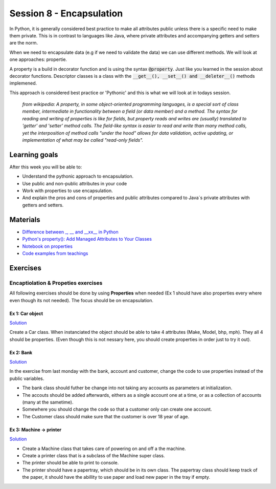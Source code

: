 Session 8 - Encapsulation
=========================

In Python, it is generally considered best practice to make all attributes public unless there is a specific need to make them private. This is in contrast to languages like Java, where private attributes and accompanying getters and setters are the norm.

When we need to encapsulate data (e.g if we need to validate the data) we can use different methods. We will look at one approaches: propertie.

A property is a build in decorator function and is using the syntax :code:`@property`. Just like you learned in the session about decorator functions. Descriptor classes is a class with the :code:`__get__(), __set__() and __deleter__()` methods implemened.

This approach is considered best practice or 'Pythonic' and this is what we will look at in todays session.

        *from wikipedia: 
        A property, in some object-oriented programming languages, is a special sort of class member, intermediate in functionality between a field (or data member) and a method. The syntax for reading and writing of properties is like for fields, but property reads and writes are (usually) translated to 'getter' and 'setter' method calls. The field-like syntax is easier to read and write than many method calls, yet the interposition of method calls "under the hood" allows for data validation, active updating, or implementation of what may be called "read-only fields".*



.. The pythonic approach starts out with the quite bold statement that all attributes are public, and unless specificly needed there are not any reason to make them anything else but public. If you think on back on your java development times, it is in reality seldome that you do some coding tasks that could not have been done with public attributes instead of privates with connected getters and setters. The pythonic approach to this problem is: make everything public, and if at some point you need to encapsulate, decorate your attributes and change it into a property. Today we will work with this approach in mind.  

Learning goals
--------------
After this week you will be able to:
        
- Understand the pythonic approach to encapsulation. 
- Use public and non-public attributes in your code
- Work with properties to use encapsulation.
- And explain the pros and cons of properties and public attributes compared to Java´s private attributes with getters and setters. 

Materials
---------
* `Difference between _, __ and __xx__ in Python <https://igorsobreira.com/2010/09/16/difference-between-one-underline-and-two-underlines-in-python.html>`_
* `Python's property(): Add Managed Attributes to Your Classes <https://realpython.com/python-property/>`_
* `Notebook on properties <notebooks/OOP_Encapsulation_Propeties.rst>`_
* `Code examples from teachings <https://github.com/python-elective-kea/fall2022-code-examples-from-teachings/tree/master/ses7>`_




Exercises
---------

------------------------------------
Encaptiolation & Propeties exercises
------------------------------------

All following exercises should be done by using **Properties** when needed (Ex 1 should have also properties every where even though its not needed). The focus should be on encapsulation. 


Ex 1:  Car object
*****************

`Solution <exercises/solution/05_encapsulation/solutions.rst>`_

Create a Car class. When instanciated the object should be able to take 4 attributes (Make, Model, bhp, mph). They all 4 should be properties. (Even though this is not nessary here, you should create properties in order just to try it out).



Ex 2: Bank
**********

`Solution <exercises/solution/05_encapsulation/solutions.rst>`_

In the exercise from last monday with the bank, account and customer, change the code to use properties instead of the public variables.  

.. code:: python
   :linenos:

   class Bank:    
        def __init__(self):
           self.accounts = []

   class Account:
        def __init__(self, no, cust):
           self.no = no
           self.cust = cust

   class Customer:
        def __init__(self, name):
           self.name = name


* The bank class should futher be change into not taking any accounts as parameters at initialization. 
* The accouts should be added afterwards, eithers as a single account one at a time, or as a collection of accounts (many at the sametime).      
* Somewhere you should change the code so that a customer only can create one account.     
* The Customer class should make sure that the customer is over 18 year of age.





Ex 3: Machine -> printer
************************

`Solution <exercises/solution/05_encapsulation/solutions.rst>`_


* Create a Machine class that takes care of powering on and off a the machine.   
* Create a printer class that is a subclass of the Machine super class.   
* The printer should be able to print to console.  
* The printer should have a papertray, which should be in its own class. The papertray class should keep track of the paper, it should have the abillity to use paper and load new paper in the tray if empty.  


